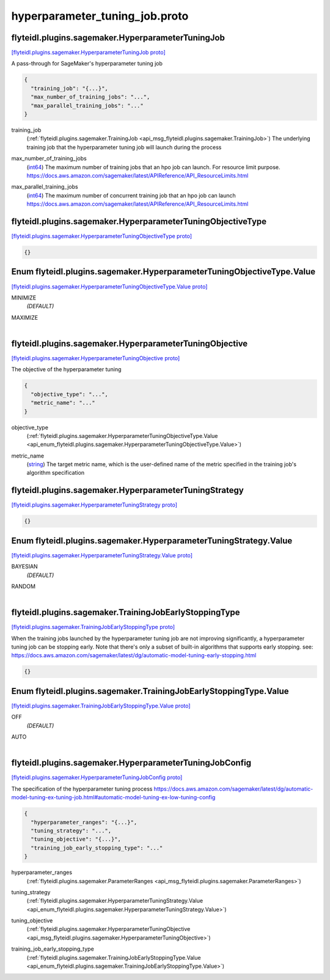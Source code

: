 .. _api_file_flyteidl/plugins/sagemaker/hyperparameter_tuning_job.proto:

hyperparameter_tuning_job.proto
==========================================================

.. _api_msg_flyteidl.plugins.sagemaker.HyperparameterTuningJob:

flyteidl.plugins.sagemaker.HyperparameterTuningJob
--------------------------------------------------

`[flyteidl.plugins.sagemaker.HyperparameterTuningJob proto] <https://github.com/lyft/flyteidl/blob/master/protos/flyteidl/plugins/sagemaker/hyperparameter_tuning_job.proto#L10>`_

A pass-through for SageMaker's hyperparameter tuning job

.. code-block:: json

  {
    "training_job": "{...}",
    "max_number_of_training_jobs": "...",
    "max_parallel_training_jobs": "..."
  }

.. _api_field_flyteidl.plugins.sagemaker.HyperparameterTuningJob.training_job:

training_job
  (:ref:`flyteidl.plugins.sagemaker.TrainingJob <api_msg_flyteidl.plugins.sagemaker.TrainingJob>`) The underlying training job that the hyperparameter tuning job will launch during the process
  
  
.. _api_field_flyteidl.plugins.sagemaker.HyperparameterTuningJob.max_number_of_training_jobs:

max_number_of_training_jobs
  (`int64 <https://developers.google.com/protocol-buffers/docs/proto#scalar>`_) The maximum number of training jobs that an hpo job can launch. For resource limit purpose.
  https://docs.aws.amazon.com/sagemaker/latest/APIReference/API_ResourceLimits.html
  
  
.. _api_field_flyteidl.plugins.sagemaker.HyperparameterTuningJob.max_parallel_training_jobs:

max_parallel_training_jobs
  (`int64 <https://developers.google.com/protocol-buffers/docs/proto#scalar>`_) The maximum number of concurrent training job that an hpo job can launch
  https://docs.aws.amazon.com/sagemaker/latest/APIReference/API_ResourceLimits.html
  
  


.. _api_msg_flyteidl.plugins.sagemaker.HyperparameterTuningObjectiveType:

flyteidl.plugins.sagemaker.HyperparameterTuningObjectiveType
------------------------------------------------------------

`[flyteidl.plugins.sagemaker.HyperparameterTuningObjectiveType proto] <https://github.com/lyft/flyteidl/blob/master/protos/flyteidl/plugins/sagemaker/hyperparameter_tuning_job.proto#L23>`_


.. code-block:: json

  {}



.. _api_enum_flyteidl.plugins.sagemaker.HyperparameterTuningObjectiveType.Value:

Enum flyteidl.plugins.sagemaker.HyperparameterTuningObjectiveType.Value
-----------------------------------------------------------------------

`[flyteidl.plugins.sagemaker.HyperparameterTuningObjectiveType.Value proto] <https://github.com/lyft/flyteidl/blob/master/protos/flyteidl/plugins/sagemaker/hyperparameter_tuning_job.proto#L24>`_


.. _api_enum_value_flyteidl.plugins.sagemaker.HyperparameterTuningObjectiveType.Value.MINIMIZE:

MINIMIZE
  *(DEFAULT)* ⁣
  
.. _api_enum_value_flyteidl.plugins.sagemaker.HyperparameterTuningObjectiveType.Value.MAXIMIZE:

MAXIMIZE
  ⁣
  

.. _api_msg_flyteidl.plugins.sagemaker.HyperparameterTuningObjective:

flyteidl.plugins.sagemaker.HyperparameterTuningObjective
--------------------------------------------------------

`[flyteidl.plugins.sagemaker.HyperparameterTuningObjective proto] <https://github.com/lyft/flyteidl/blob/master/protos/flyteidl/plugins/sagemaker/hyperparameter_tuning_job.proto#L31>`_

The objective of the hyperparameter tuning

.. code-block:: json

  {
    "objective_type": "...",
    "metric_name": "..."
  }

.. _api_field_flyteidl.plugins.sagemaker.HyperparameterTuningObjective.objective_type:

objective_type
  (:ref:`flyteidl.plugins.sagemaker.HyperparameterTuningObjectiveType.Value <api_enum_flyteidl.plugins.sagemaker.HyperparameterTuningObjectiveType.Value>`) 
  
.. _api_field_flyteidl.plugins.sagemaker.HyperparameterTuningObjective.metric_name:

metric_name
  (`string <https://developers.google.com/protocol-buffers/docs/proto#scalar>`_) The target metric name, which is the user-defined name of the metric specified in the
  training job's algorithm specification
  
  


.. _api_msg_flyteidl.plugins.sagemaker.HyperparameterTuningStrategy:

flyteidl.plugins.sagemaker.HyperparameterTuningStrategy
-------------------------------------------------------

`[flyteidl.plugins.sagemaker.HyperparameterTuningStrategy proto] <https://github.com/lyft/flyteidl/blob/master/protos/flyteidl/plugins/sagemaker/hyperparameter_tuning_job.proto#L39>`_


.. code-block:: json

  {}



.. _api_enum_flyteidl.plugins.sagemaker.HyperparameterTuningStrategy.Value:

Enum flyteidl.plugins.sagemaker.HyperparameterTuningStrategy.Value
------------------------------------------------------------------

`[flyteidl.plugins.sagemaker.HyperparameterTuningStrategy.Value proto] <https://github.com/lyft/flyteidl/blob/master/protos/flyteidl/plugins/sagemaker/hyperparameter_tuning_job.proto#L40>`_


.. _api_enum_value_flyteidl.plugins.sagemaker.HyperparameterTuningStrategy.Value.BAYESIAN:

BAYESIAN
  *(DEFAULT)* ⁣
  
.. _api_enum_value_flyteidl.plugins.sagemaker.HyperparameterTuningStrategy.Value.RANDOM:

RANDOM
  ⁣
  

.. _api_msg_flyteidl.plugins.sagemaker.TrainingJobEarlyStoppingType:

flyteidl.plugins.sagemaker.TrainingJobEarlyStoppingType
-------------------------------------------------------

`[flyteidl.plugins.sagemaker.TrainingJobEarlyStoppingType proto] <https://github.com/lyft/flyteidl/blob/master/protos/flyteidl/plugins/sagemaker/hyperparameter_tuning_job.proto#L50>`_

When the training jobs launched by the hyperparameter tuning job are not improving significantly,
a hyperparameter tuning job can be stopping early.
Note that there's only a subset of built-in algorithms that supports early stopping.
see: https://docs.aws.amazon.com/sagemaker/latest/dg/automatic-model-tuning-early-stopping.html

.. code-block:: json

  {}



.. _api_enum_flyteidl.plugins.sagemaker.TrainingJobEarlyStoppingType.Value:

Enum flyteidl.plugins.sagemaker.TrainingJobEarlyStoppingType.Value
------------------------------------------------------------------

`[flyteidl.plugins.sagemaker.TrainingJobEarlyStoppingType.Value proto] <https://github.com/lyft/flyteidl/blob/master/protos/flyteidl/plugins/sagemaker/hyperparameter_tuning_job.proto#L51>`_


.. _api_enum_value_flyteidl.plugins.sagemaker.TrainingJobEarlyStoppingType.Value.OFF:

OFF
  *(DEFAULT)* ⁣
  
.. _api_enum_value_flyteidl.plugins.sagemaker.TrainingJobEarlyStoppingType.Value.AUTO:

AUTO
  ⁣
  

.. _api_msg_flyteidl.plugins.sagemaker.HyperparameterTuningJobConfig:

flyteidl.plugins.sagemaker.HyperparameterTuningJobConfig
--------------------------------------------------------

`[flyteidl.plugins.sagemaker.HyperparameterTuningJobConfig proto] <https://github.com/lyft/flyteidl/blob/master/protos/flyteidl/plugins/sagemaker/hyperparameter_tuning_job.proto#L59>`_

The specification of the hyperparameter tuning process
https://docs.aws.amazon.com/sagemaker/latest/dg/automatic-model-tuning-ex-tuning-job.html#automatic-model-tuning-ex-low-tuning-config

.. code-block:: json

  {
    "hyperparameter_ranges": "{...}",
    "tuning_strategy": "...",
    "tuning_objective": "{...}",
    "training_job_early_stopping_type": "..."
  }

.. _api_field_flyteidl.plugins.sagemaker.HyperparameterTuningJobConfig.hyperparameter_ranges:

hyperparameter_ranges
  (:ref:`flyteidl.plugins.sagemaker.ParameterRanges <api_msg_flyteidl.plugins.sagemaker.ParameterRanges>`) 
  
.. _api_field_flyteidl.plugins.sagemaker.HyperparameterTuningJobConfig.tuning_strategy:

tuning_strategy
  (:ref:`flyteidl.plugins.sagemaker.HyperparameterTuningStrategy.Value <api_enum_flyteidl.plugins.sagemaker.HyperparameterTuningStrategy.Value>`) 
  
.. _api_field_flyteidl.plugins.sagemaker.HyperparameterTuningJobConfig.tuning_objective:

tuning_objective
  (:ref:`flyteidl.plugins.sagemaker.HyperparameterTuningObjective <api_msg_flyteidl.plugins.sagemaker.HyperparameterTuningObjective>`) 
  
.. _api_field_flyteidl.plugins.sagemaker.HyperparameterTuningJobConfig.training_job_early_stopping_type:

training_job_early_stopping_type
  (:ref:`flyteidl.plugins.sagemaker.TrainingJobEarlyStoppingType.Value <api_enum_flyteidl.plugins.sagemaker.TrainingJobEarlyStoppingType.Value>`) 
  

